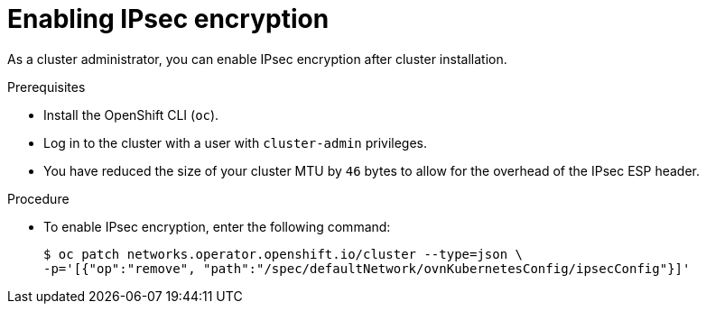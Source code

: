 // Module included in the following assemblies:
//
// * networking/ovn_kubernetes_network_provider/configuring-ipsec-ovn.adoc

:_content-type: PROCEDURE
[id="nw-ovn-ipsec-enable_{context}"]
= Enabling IPsec encryption

As a cluster administrator, you can enable IPsec encryption after cluster installation.

.Prerequisites

* Install the OpenShift CLI (`oc`).
* Log in to the cluster with a user with `cluster-admin` privileges.
* You have reduced the size of your cluster MTU by `46` bytes to allow for the overhead of the IPsec ESP header.

.Procedure

* To enable IPsec encryption, enter the following command:
+
[source,terminal]
----
$ oc patch networks.operator.openshift.io/cluster --type=json \
-p='[{"op":"remove", "path":"/spec/defaultNetwork/ovnKubernetesConfig/ipsecConfig"}]'
----
